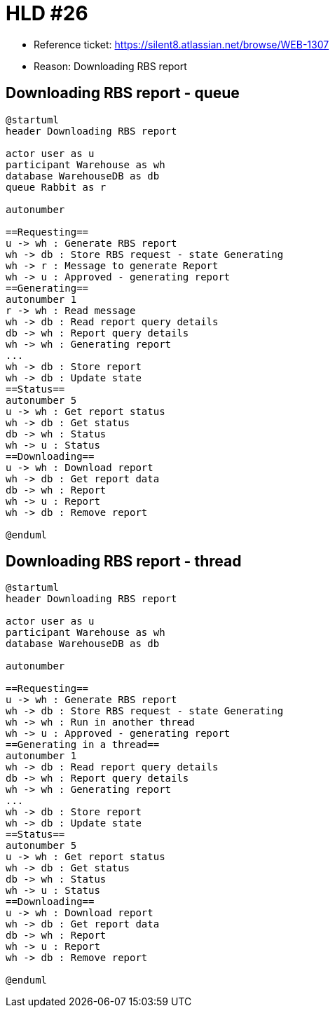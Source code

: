 = HLD #26

- Reference ticket: https://silent8.atlassian.net/browse/WEB-1307
- Reason: Downloading RBS report

== Downloading RBS report - queue
[plantuml,downloading-rbs-report,svg]
-----
@startuml
header Downloading RBS report

actor user as u
participant Warehouse as wh
database WarehouseDB as db
queue Rabbit as r

autonumber

==Requesting==
u -> wh : Generate RBS report
wh -> db : Store RBS request - state Generating
wh -> r : Message to generate Report
wh -> u : Approved - generating report
==Generating==
autonumber 1
r -> wh : Read message
wh -> db : Read report query details
db -> wh : Report query details
wh -> wh : Generating report
...
wh -> db : Store report
wh -> db : Update state
==Status==
autonumber 5
u -> wh : Get report status
wh -> db : Get status
db -> wh : Status
wh -> u : Status
==Downloading==
u -> wh : Download report
wh -> db : Get report data
db -> wh : Report
wh -> u : Report
wh -> db : Remove report

@enduml
-----


== Downloading RBS report - thread
[plantuml,downloading-rbs-report-thread,svg]
-----
@startuml
header Downloading RBS report

actor user as u
participant Warehouse as wh
database WarehouseDB as db

autonumber

==Requesting==
u -> wh : Generate RBS report
wh -> db : Store RBS request - state Generating
wh -> wh : Run in another thread
wh -> u : Approved - generating report
==Generating in a thread==
autonumber 1
wh -> db : Read report query details
db -> wh : Report query details
wh -> wh : Generating report
...
wh -> db : Store report
wh -> db : Update state
==Status==
autonumber 5
u -> wh : Get report status
wh -> db : Get status
db -> wh : Status
wh -> u : Status
==Downloading==
u -> wh : Download report
wh -> db : Get report data
db -> wh : Report
wh -> u : Report
wh -> db : Remove report

@enduml
-----
